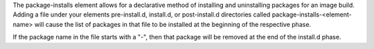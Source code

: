 The package-installs element allows for a declarative method of installing and
uninstalling packages for an image build. Adding a file under your elements
pre-install.d, install.d, or post-install.d directories called
package-installs-<element-name> will cause the list of packages in that file to
be installed at the beginning of the respective phase.

If the package name in the file starts with a "-", then that package will be
removed at the end of the install.d phase.
